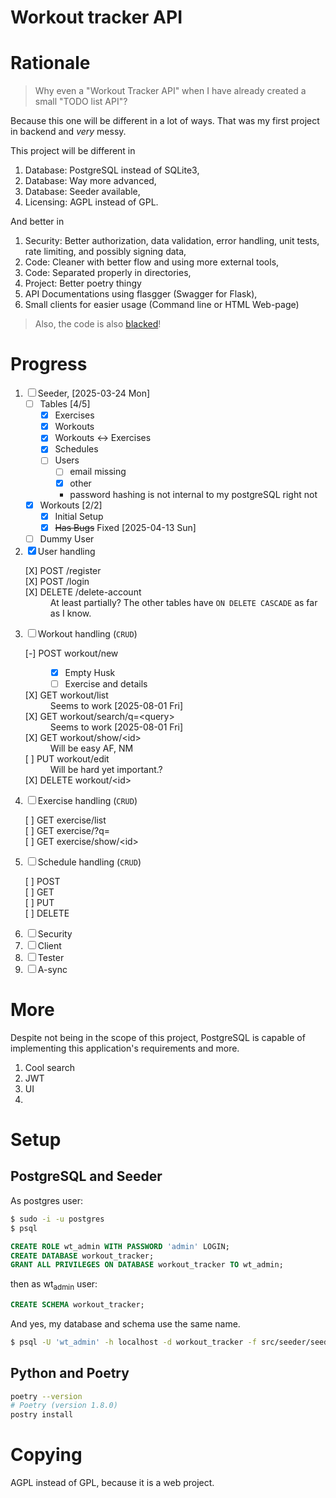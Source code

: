 * Workout tracker API
* Rationale

#+begin_quote
Why even a "Workout Tracker API" when I have already created a small "TODO list API"?
#+end_quote

Because this one will be different in a lot of ways. That was my first project in backend and /very/ messy.

This project will be different in
1. Database: PostgreSQL instead of SQLite3,
2. Database: Way more advanced,
3. Database: Seeder available,
4. Licensing: AGPL instead of GPL.

And better in   
1. Security: Better authorization, data validation, error handling, unit tests, rate limiting, and possibly signing data,
2. Code: Cleaner with better flow and using more external tools,
3. Code: Separated properly in directories,
4. Project: Better poetry thingy
5. API Documentations using flasgger (Swagger for Flask),
6. Small clients for easier usage (Command line or HTML Web-page)

#+begin_quote
Also, the code is also [[https://github.com/psf/black][blacked]]!
#+end_quote

* Progress

1. [-] Seeder, [2025-03-24 Mon]
   - [-] Tables [4/5]
     - [X] Exercises
     - [X] Workouts
     - [X] Workouts <-> Exercises
     - [X] Schedules
     - [-] Users
       - [ ] email missing
       - [X] other
       - password hashing is not internal to my postgreSQL right not
   - [X] Workouts [2/2]
     - [X] Initial Setup
     - [X] +Has Bugs+ Fixed [2025-04-13 Sun]
   - [ ] Dummy User 
2. [X] User handling
   - [X] POST /register ::
   - [X] POST /login ::
   - [X] DELETE /delete-account :: At least partially? The other tables have =ON DELETE CASCADE= as far as I know.
3. [-] Workout handling (=CRUD=)
   - [-] POST workout/new ::
     - [X] Empty Husk
     - [ ] Exercise and details
   - [X] GET workout/list :: Seems to work [2025-08-01 Fri]
   - [X] GET workout/search/q=<query> :: Seems to work [2025-08-01 Fri]
   - [X] GET workout/show/<id> :: Will be easy AF, NM
   - [ ] PUT workout/edit :: Will be hard yet important.?
   - [X] DELETE workout/<id> :: 
4. [ ] Exercise handling (=CRUD=)
   - [ ] GET exercise/list :: 
   - [ ] GET exercise/?q= ::
   - [ ] GET exercise/show/<id> :: 
5. [ ] Schedule handling (=CRUD=)
   - [ ] POST ::
   - [ ] GET ::
   - [ ] PUT ::
   - [ ] DELETE ::
6. [ ] Security
7. [ ] Client
8. [ ] Tester
9. [ ] A-sync

* More

Despite not being in the scope of this project,
PostgreSQL
is capable of implementing this application's requirements and more.

1. Cool search
2. JWT
3. UI
4. 

* Setup
** PostgreSQL and Seeder

As postgres user:

#+begin_src bash
 $ sudo -i -u postgres
 $ psql
#+end_src

#+begin_src sql
CREATE ROLE wt_admin WITH PASSWORD 'admin' LOGIN;
CREATE DATABASE workout_tracker;
GRANT ALL PRIVILEGES ON DATABASE workout_tracker TO wt_admin;
#+end_src

then as wt_admin user:

#+begin_src sql
CREATE SCHEMA workout_tracker;
#+end_src

And yes, my database and schema use the same name.

#+begin_src bash
$ psql -U 'wt_admin' -h localhost -d workout_tracker -f src/seeder/seeder.sql
#+end_src

** Python and Poetry

#+begin_src bash
poetry --version
# Poetry (version 1.8.0)
postry install 
#+end_src

* Copying

AGPL instead of GPL, because it is a web project.


